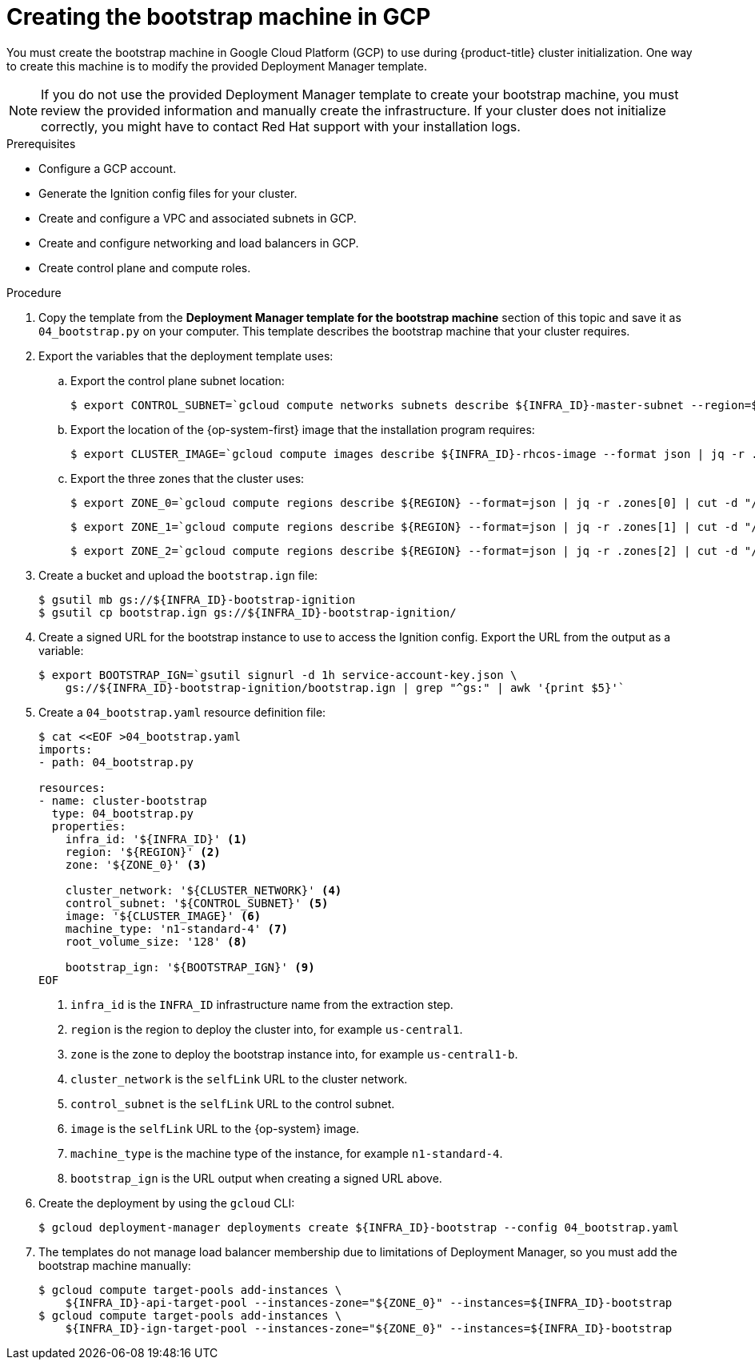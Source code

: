// Module included in the following assemblies:
//
// * installing/installing_gcp/installing-gcp-user-infra.adoc
// * installing/installing_gcp/installing-restricted-networks-gcp.adoc

ifeval::["{context}" == "installing-gcp-user-infra-vpc"]
:shared-vpc:
endif::[]

[id="installation-creating-gcp-bootstrap_{context}"]
= Creating the bootstrap machine in GCP

You must create the bootstrap machine in Google Cloud Platform (GCP) to use during
{product-title} cluster initialization. One way to create this machine is
to modify the provided Deployment Manager template.

[NOTE]
====
If you do not use the provided Deployment Manager template to create your bootstrap
machine, you must review the provided information and manually create
the infrastructure. If your cluster does not initialize correctly, you might
have to contact Red Hat support with your installation logs.
====

.Prerequisites

* Configure a GCP account.
* Generate the Ignition config files for your cluster.
* Create and configure a VPC and associated subnets in GCP.
* Create and configure networking and load balancers in GCP.
* Create control plane and compute roles.

.Procedure

. Copy the template from the *Deployment Manager template for the bootstrap machine*
section of this topic and save it as `04_bootstrap.py` on your computer. This
template describes the bootstrap machine that your cluster requires.

. Export the variables that the deployment template uses:
//You need these variables before you deploy the load balancers for the shared VPC case, so the export statements that are if'd out for shared-vpc are in the load balancer module.
.. Export the control plane subnet location:
+
ifndef::shared-vpc[]
[source,terminal]
----
$ export CONTROL_SUBNET=`gcloud compute networks subnets describe ${INFRA_ID}-master-subnet --region=${REGION} --format json | jq -r .selfLink`
----
endif::shared-vpc[]

.. Export the location of the {op-system-first} image that the installation program requires:
+
[source,terminal]
----
$ export CLUSTER_IMAGE=`gcloud compute images describe ${INFRA_ID}-rhcos-image --format json | jq -r .selfLink`
----

ifndef::shared-vpc[]
.. Export the three zones that the cluster uses:
+
[source,terminal]
----
$ export ZONE_0=`gcloud compute regions describe ${REGION} --format=json | jq -r .zones[0] | cut -d "/" -f9`
----
+
[source,terminal]
----
$ export ZONE_1=`gcloud compute regions describe ${REGION} --format=json | jq -r .zones[1] | cut -d "/" -f9`
----
+
[source,terminal]
----
$ export ZONE_2=`gcloud compute regions describe ${REGION} --format=json | jq -r .zones[2] | cut -d "/" -f9`
----
endif::shared-vpc[]

. Create a bucket and upload the `bootstrap.ign` file:
+
[source,terminal]
----
$ gsutil mb gs://${INFRA_ID}-bootstrap-ignition
$ gsutil cp bootstrap.ign gs://${INFRA_ID}-bootstrap-ignition/
----

. Create a signed URL for the bootstrap instance to use to access the Ignition
config. Export the URL from the output as a variable:
+
[source,terminal]
----
$ export BOOTSTRAP_IGN=`gsutil signurl -d 1h service-account-key.json \
    gs://${INFRA_ID}-bootstrap-ignition/bootstrap.ign | grep "^gs:" | awk '{print $5}'`
----

. Create a `04_bootstrap.yaml` resource definition file:
+
[source,terminal]
----
$ cat <<EOF >04_bootstrap.yaml
imports:
- path: 04_bootstrap.py

resources:
- name: cluster-bootstrap
  type: 04_bootstrap.py
  properties:
    infra_id: '${INFRA_ID}' <1>
    region: '${REGION}' <2>
    zone: '${ZONE_0}' <3>

    cluster_network: '${CLUSTER_NETWORK}' <4>
    control_subnet: '${CONTROL_SUBNET}' <5>
    image: '${CLUSTER_IMAGE}' <6>
    machine_type: 'n1-standard-4' <7>
    root_volume_size: '128' <8>

    bootstrap_ign: '${BOOTSTRAP_IGN}' <9>
EOF
----
<1> `infra_id` is the `INFRA_ID` infrastructure name from the extraction step.
<2> `region` is the region to deploy the cluster into, for example `us-central1`.
<3> `zone` is the zone to deploy the bootstrap instance into, for example `us-central1-b`.
<4> `cluster_network` is the `selfLink` URL to the cluster network.
<5> `control_subnet` is the `selfLink` URL to the control subnet.
<6> `image` is the `selfLink` URL to the {op-system} image.
<7> `machine_type` is the machine type of the instance, for example `n1-standard-4`.
<8> `bootstrap_ign` is the URL output when creating a signed URL above.

. Create the deployment by using the `gcloud` CLI:
+
[source,terminal]
----
$ gcloud deployment-manager deployments create ${INFRA_ID}-bootstrap --config 04_bootstrap.yaml
----

ifndef::shared-vpc[]
. The templates do not manage load balancer membership due to limitations of Deployment
Manager, so you must add the bootstrap machine manually:
+
[source,terminal]
----
$ gcloud compute target-pools add-instances \
    ${INFRA_ID}-api-target-pool --instances-zone="${ZONE_0}" --instances=${INFRA_ID}-bootstrap
$ gcloud compute target-pools add-instances \
    ${INFRA_ID}-ign-target-pool --instances-zone="${ZONE_0}" --instances=${INFRA_ID}-bootstrap
----
endif::shared-vpc[]

ifdef::shared-vpc[]
. Add the bootstrap instance to the internal load balancer instance group:
+
[source,terminal]
----
$ gcloud compute instance-groups unmanaged add-instances ${INFRA_ID}-bootstrap-instance-group --zone=${ZONE_0} --instances=${INFRA_ID}-bootstrap
----

. Add the bootstrap instance group to the internal load balancer backend service:
+
[source,terminal]
----
$ gcloud compute backend-services add-backend ${INFRA_ID}-api-internal-backend-service --region=${REGION} --instance-group=${INFRA_ID}-bootstrap-instance-group --instance-group-zone=${ZONE_0}
----
endif::shared-vpc[]

ifeval::["{context}" == "installing-gcp-user-infra-vpc"]
:!shared-vpc:
endif::[]
